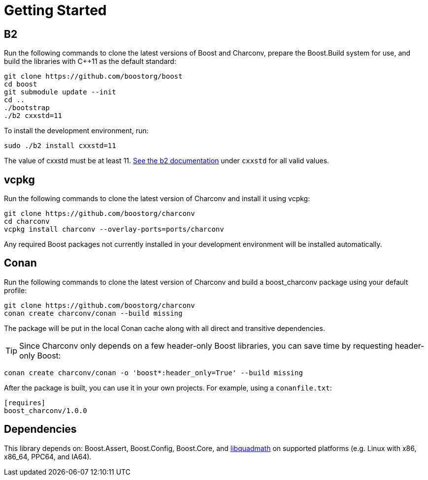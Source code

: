 ////
Copyright 2023 Matt Borland
Distributed under the Boost Software License, Version 1.0.
https://www.boost.org/LICENSE_1_0.txt
////

= Getting Started
:idprefix: build_

== B2

Run the following commands to clone the latest versions of Boost and Charconv, prepare the Boost.Build system for use, and build the libraries with C++11 as the default standard:
[source, bash]
----
git clone https://github.com/boostorg/boost
cd boost
git submodule update --init
cd ..
./bootstrap
./b2 cxxstd=11
----

To install the development environment, run:

[source, bash]
----
sudo ./b2 install cxxstd=11
----

The value of cxxstd must be at least 11. https://www.boost.org/doc/libs/1_84_0/tools/build/doc/html/index.html[See the b2 documentation] under `cxxstd` for all valid values.

== vcpkg

Run the following commands to clone the latest version of Charconv and install it using vcpkg:
[source, bash]
----
git clone https://github.com/boostorg/charconv
cd charconv
vcpkg install charconv --overlay-ports=ports/charconv
----

Any required Boost packages not currently installed in your development environment will be installed automatically.

== Conan

Run the following commands to clone the latest version of Charconv and build a boost_charconv package using your default profile:
[source, bash]
----
git clone https://github.com/boostorg/charconv
conan create charconv/conan --build missing
----

The package will be put in the local Conan cache along with all direct and transitive dependencies.

TIP: Since Charconv only depends on a few header-only Boost libraries, you can save time by requesting header-only Boost:

[source, bash]
----
conan create charconv/conan -o 'boost*:header_only=True' --build missing
----

After the package is built, you can use it in your own projects.
For example, using a `conanfile.txt`:

[source, bash]
----
[requires]
boost_charconv/1.0.0
----

== Dependencies

This library depends on: Boost.Assert, Boost.Config, Boost.Core, and  https://gcc.gnu.org/onlinedocs/libquadmath/[libquadmath] on supported platforms (e.g. Linux with x86, x86_64, PPC64, and IA64).
